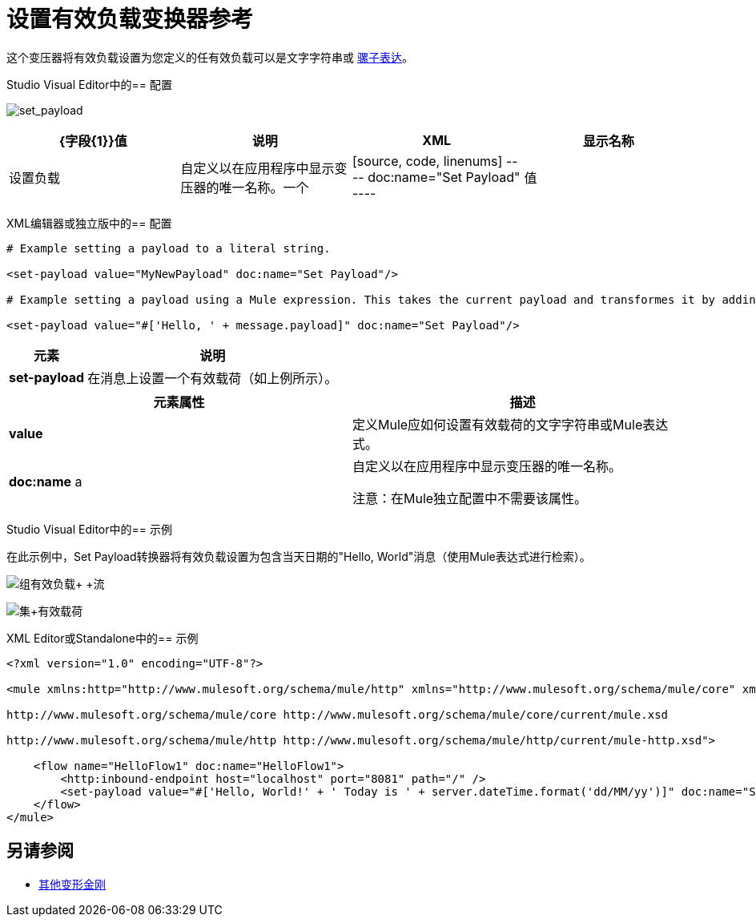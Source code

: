 = 设置有效负载变换器参考

这个变压器将有效负载设置为您定义的任有效负载可以是文字字符串或 link:/mule-user-guide/v/3.7/mule-expression-language-mel[骡子表达]。

Studio Visual Editor中的== 配置


image:set_payload.png[set_payload]

[%header,cols="4*"]
|===
| {字段{1}}值 |说明 | XML
|显示名称 |设置负载 |自定义以在应用程序中显示变压器的唯一名称。一个|
[source, code, linenums]
----
doc:name="Set Payload"
----
|值 |字符串或Mule表达式 |输入一个文字字符串或一个Mule表达式，它定义了Mule应该如何设置有效载荷。一个|
[source, code, linenums]
----
value="#['Hello, ' + message.payload]"
----
|===

XML编辑器或独立版中的== 配置


[source, code, linenums]
----
# Example setting a payload to a literal string.
 
<set-payload value="MyNewPayload" doc:name="Set Payload"/>
 
# Example setting a payload using a Mule expression. This takes the current payload and transformes it by adding the string "Hello, " in front of it. Thus, if your payload was "Charlie", this set-payload transformer changes it to "Hello, Charlie".
 
<set-payload value="#['Hello, ' + message.payload]" doc:name="Set Payload"/>
----

[%header%autowidth.spread]
|===
|元素 |说明
| *set-payload*  |在消息上设置一个有效载荷（如上例所示）。
|===

[%header,cols="2*"]
|===
|元素属性 |描述
| *value*  |定义Mule应如何设置有效载荷的文字字符串或Mule表达式。
| *doc:name* a |
自定义以在应用程序中显示变压器的唯一名称。

注意：在Mule独立配置中不需要该属性。
|===

Studio Visual Editor中的== 示例

在此示例中，Set Payload转换器将有效负载设置为包含当天日期的"Hello, World"消息（使用Mule表达式进行检索）。

image:set+payload+flow.png[组有效负载+ +流]

image:set+payload.png[集+有效载荷]

XML Editor或Standalone中的== 示例

[source, xml, linenums]
----
<?xml version="1.0" encoding="UTF-8"?>
 
<mule xmlns:http="http://www.mulesoft.org/schema/mule/http" xmlns="http://www.mulesoft.org/schema/mule/core" xmlns:doc="http://www.mulesoft.org/schema/mule/documentation" xmlns:spring="http://www.springframework.org/schema/beans" xmlns:xsi="http://www.w3.org/2001/XMLSchema-instance" xsi:schemaLocation="http://www.springframework.org/schema/beans http://www.springframework.org/schema/beans/spring-beans-current.xsd
 
http://www.mulesoft.org/schema/mule/core http://www.mulesoft.org/schema/mule/core/current/mule.xsd
 
http://www.mulesoft.org/schema/mule/http http://www.mulesoft.org/schema/mule/http/current/mule-http.xsd">
 
    <flow name="HelloFlow1" doc:name="HelloFlow1">
        <http:inbound-endpoint host="localhost" port="8081" path="/" />
        <set-payload value="#['Hello, World!' + ' Today is ' + server.dateTime.format('dd/MM/yy')]" doc:name="Set Payload"/>
    </flow>
</mule>
----


== 另请参阅

*  link:/mule-user-guide/v/3.7/transformers[其他变形金刚]
